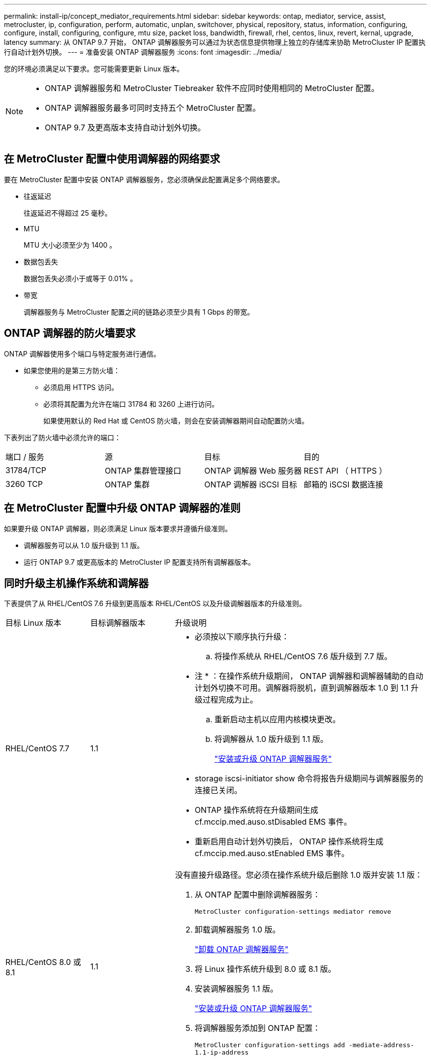 ---
permalink: install-ip/concept_mediator_requirements.html 
sidebar: sidebar 
keywords: ontap, mediator, service, assist, metrocluster, ip, configuration, perform, automatic, unplan, switchover, physical, repository, status, information, configuring, configure, install, configuring, configure, mtu size, packet loss, bandwidth, firewall, rhel, centos, linux, revert, kernal, upgrade, latency 
summary: 从 ONTAP 9.7 开始， ONTAP 调解器服务可以通过为状态信息提供物理上独立的存储库来协助 MetroCluster IP 配置执行自动计划外切换。 
---
= 准备安装 ONTAP 调解器服务
:icons: font
:imagesdir: ../media/


[role="lead"]
您的环境必须满足以下要求。您可能需要更新 Linux 版本。

[NOTE]
====
* ONTAP 调解器服务和 MetroCluster Tiebreaker 软件不应同时使用相同的 MetroCluster 配置。
* ONTAP 调解器服务最多可同时支持五个 MetroCluster 配置。
* ONTAP 9.7 及更高版本支持自动计划外切换。


====


== 在 MetroCluster 配置中使用调解器的网络要求

要在 MetroCluster 配置中安装 ONTAP 调解器服务，您必须确保此配置满足多个网络要求。

* 往返延迟
+
往返延迟不得超过 25 毫秒。

* MTU
+
MTU 大小必须至少为 1400 。

* 数据包丢失
+
数据包丢失必须小于或等于 0.01% 。

* 带宽
+
调解器服务与 MetroCluster 配置之间的链路必须至少具有 1 Gbps 的带宽。





== ONTAP 调解器的防火墙要求

ONTAP 调解器使用多个端口与特定服务进行通信。

* 如果您使用的是第三方防火墙：
+
** 必须启用 HTTPS 访问。
** 必须将其配置为允许在端口 31784 和 3260 上进行访问。
+
如果使用默认的 Red Hat 或 CentOS 防火墙，则会在安装调解器期间自动配置防火墙。





下表列出了防火墙中必须允许的端口：

|===


| 端口 / 服务 | 源 | 目标 | 目的 


 a| 
31784/TCP
 a| 
ONTAP 集群管理接口
 a| 
ONTAP 调解器 Web 服务器
 a| 
REST API （ HTTPS ）



 a| 
3260 TCP
 a| 
ONTAP 集群
 a| 
ONTAP 调解器 iSCSI 目标
 a| 
邮箱的 iSCSI 数据连接

|===


== 在 MetroCluster 配置中升级 ONTAP 调解器的准则

如果要升级 ONTAP 调解器，则必须满足 Linux 版本要求并遵循升级准则。

* 调解器服务可以从 1.0 版升级到 1.1 版。
* 运行 ONTAP 9.7 或更高版本的 MetroCluster IP 配置支持所有调解器版本。




== 同时升级主机操作系统和调解器

下表提供了从 RHEL/CentOS 7.6 升级到更高版本 RHEL/CentOS 以及升级调解器版本的升级准则。

[cols="20,20,60"]
|===


| 目标 Linux 版本 | 目标调解器版本 | 升级说明 


 a| 
RHEL/CentOS 7.7
 a| 
1.1
 a| 
* 必须按以下顺序执行升级：
+
.. 将操作系统从 RHEL/CentOS 7.6 版升级到 7.7 版。
+
* 注 * ：在操作系统升级期间， ONTAP 调解器和调解器辅助的自动计划外切换不可用。调解器将脱机，直到调解器版本 1.0 到 1.1 升级过程完成为止。

.. 重新启动主机以应用内核模块更改。
.. 将调解器从 1.0 版升级到 1.1 版。
+
link:task_install_configure_mediator.html["安装或升级 ONTAP 调解器服务"]



* storage iscsi-initiator show 命令将报告升级期间与调解器服务的连接已关闭。
* ONTAP 操作系统将在升级期间生成 cf.mccip.med.auso.stDisabled EMS 事件。
* 重新启用自动计划外切换后， ONTAP 操作系统将生成 cf.mccip.med.auso.stEnabled EMS 事件。




 a| 
RHEL/CentOS 8.0 或 8.1
 a| 
1.1
 a| 
没有直接升级路径。您必须在操作系统升级后删除 1.0 版并安装 1.1 版：

. 从 ONTAP 配置中删除调解器服务：
+
`MetroCluster configuration-settings mediator remove`

. 卸载调解器服务 1.0 版。
+
link:../install-ip/task_uninstall_mediator.html["卸载 ONTAP 调解器服务"]

. 将 Linux 操作系统升级到 8.0 或 8.1 版。
. 安装调解器服务 1.1 版。
+
link:task_uninstall_mediator.html["安装或升级 ONTAP 调解器服务"]

. 将调解器服务添加到 ONTAP 配置：
+
`MetroCluster configuration-settings add -mediate-address-1.1-ip-address`



|===


== 升级后

完成调解器和操作系统升级后，您应使用问题描述 `storage iscsi-initiator show` 命令确认调解器连接已启动。



== 从调解器 1.1 安装还原

不支持从调解器 1.1 版直接还原到 1.0 版。您必须删除 1.1 版并重新安装 1.0 版。

. 从 ONTAP 配置中删除调解器服务：
+
`MetroCluster configuration-settings mediator remove`

. 卸载调解器服务 1.1 版。
+
link:../install-ip/task_uninstall_mediator.html["卸载 ONTAP 调解器服务"]

. 安装 1.0 版的调解器服务。
+
link:task_install_configure_mediator.html["安装或升级 ONTAP 调解器服务"]

. 将调解器服务添加到 ONTAP 配置：
+
MetroCluster configuration-settings add -addressmedier-1.0-ip-address`





== 从 Linux 内核升级中恢复

ONTAP 调解器需要使用 SCST 内核模块。如果更新了 Linux 内核，此依赖关系可能会导致服务丢失。强烈建议您在更改任何内核软件包时重建 SCST 内核模块。

[NOTE]
====
* 从 ONTAP 调解器 1.0 版升级到 1.1 版将重新构建 SCST 模块。
* 重新启动 Linux 内核后，将应用内核模块更改。


====
您可以使用以下任一过程从导致调解器服务丢失的内核升级中恢复。

[cols="30,70"]
|===


| 操作步骤 | 步骤 


 a| 
删除并重新安装 SCST 内核模块
 a| 
您的调解器版本必须使用 SCST tar 包：

* ONTAP 调解器 1.0 需要 scst-3.3.0.tar.bz2
* ONTAP 调解器 1.1 需要 scst-3.4.0.tar.bz2
+
.. 卸载 SCST 模块：
+
... 下载并解压缩您的调解器版本所需的 SCST tar 包。
... 在 scst 目录中运行以下命令：
+
[listing]
----
systemctl stop mediator-scst
make scstadm_uninstall
make iscsi_uninstall
make usr_uninstall
make scst_uninstall
depmod
----


.. 通过在 scst 目录中发出以下命令，重新安装适用于您的调解器版本的 SCST 模块：
+
[listing]
----
make scst_install
make usr_install
make iscsi_install
make scstadm_install
depmod
patch /etc/init.d/scst < /opt/netapp/lib/ontap_mediator/systemd/scst.patch
reboot
----






 a| 
删除并重新安装 ONTAP 调解器

* 注： * 这需要重新配置 ONTAP 中的调解器。
 a| 
. 从 ONTAP 配置中删除调解器服务：
+
`MetroCluster configuration-settings mediator remove`

. link:../install-ip/task_uninstall_mediator.html["卸载 ONTAP 调解器服务"]。
. link:../install-ip/task_install__configure_mediator.html["重新安装调解器服务"]。
. 将调解器服务添加到 ONTAP 配置：
+
MetroCluster configuration-settings add -addressmedier-ip-address`



|===